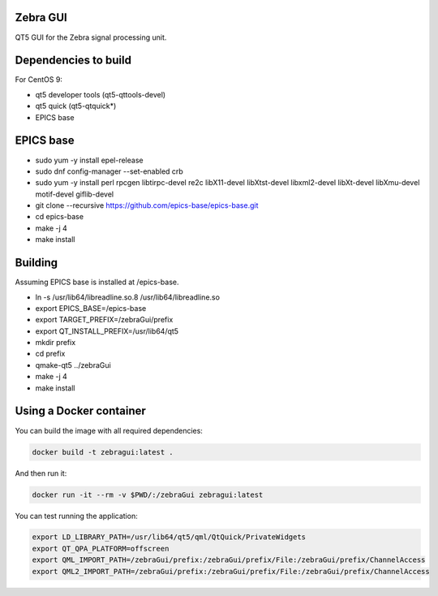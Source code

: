 Zebra GUI
---------

QT5 GUI for the Zebra signal processing unit.


Dependencies to build
---------------------

For CentOS 9:

- qt5 developer tools (qt5-qttools-devel)
- qt5 quick (qt5-qtquick*)
- EPICS base


EPICS base
----------

- sudo yum -y install epel-release
- sudo dnf config-manager --set-enabled crb
- sudo yum -y install perl rpcgen libtirpc-devel re2c libX11-devel libXtst-devel libxml2-devel libXt-devel libXmu-devel motif-devel giflib-devel
- git clone --recursive https://github.com/epics-base/epics-base.git
- cd epics-base
- make -j 4
- make install


Building
--------

Assuming EPICS base is installed at /epics-base.

- ln -s /usr/lib64/libreadline.so.8 /usr/lib64/libreadline.so
- export EPICS_BASE=/epics-base
- export TARGET_PREFIX=/zebraGui/prefix
- export QT_INSTALL_PREFIX=/usr/lib64/qt5
- mkdir prefix
- cd prefix
- qmake-qt5 ../zebraGui
- make -j 4
- make install


Using a Docker container
------------------------

You can build the image with all required dependencies:

.. code::

    docker build -t zebragui:latest .

And then run it:

.. code::

    docker run -it --rm -v $PWD/:/zebraGui zebragui:latest


You can test running the application:

.. code::

    export LD_LIBRARY_PATH=/usr/lib64/qt5/qml/QtQuick/PrivateWidgets
    export QT_QPA_PLATFORM=offscreen
    export QML_IMPORT_PATH=/zebraGui/prefix:/zebraGui/prefix/File:/zebraGui/prefix/ChannelAccess
    export QML2_IMPORT_PATH=/zebraGui/prefix:/zebraGui/prefix/File:/zebraGui/prefix/ChannelAccess
